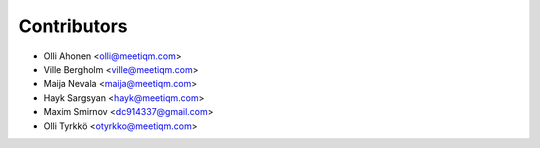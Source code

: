 ============
Contributors
============

* Olli Ahonen <olli@meetiqm.com>
* Ville Bergholm <ville@meetiqm.com>
* Maija Nevala <maija@meetiqm.com>
* Hayk Sargsyan <hayk@meetiqm.com>
* Maxim Smirnov <dc914337@gmail.com>
* Olli Tyrkkö <otyrkko@meetiqm.com>
